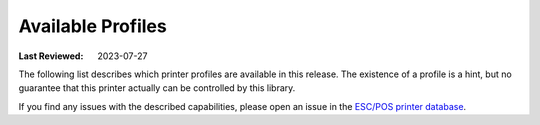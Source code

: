 Available Profiles
------------------
:Last Reviewed: 2023-07-27

The following list describes which printer profiles are
available in this release.
The existence of a profile is a hint, but no guarantee
that this printer actually can be controlled by this library.

If you find any issues with the described capabilities,
please open an issue in the
`ESC/POS printer database <https://github.com/receipt-print-hq/escpos-printer-db>`_.

.. datatemplate:json:: ../../capabilities-data/dist/capabilities.json
   :template: capabilities-template.jinja
